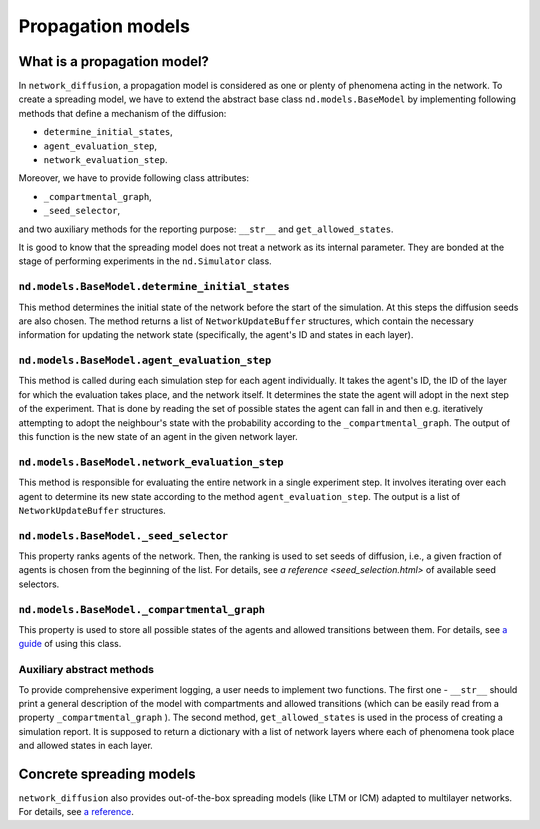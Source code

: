 ==================
Propagation models
==================

What is a propagation model?
============================
In ``network_diffusion``, a propagation model is considered as one or plenty of
phenomena acting in the network. To create a spreading model, we have to extend
the abstract base class ``nd.models.BaseModel`` by implementing following
methods that define a mechanism of the diffusion:

* ``determine_initial_states``,
* ``agent_evaluation_step``,
* ``network_evaluation_step``.

Moreover, we have to provide following class attributes:

* ``_compartmental_graph``,
* ``_seed_selector``,

and two auxiliary methods for the reporting purpose: ``__str__`` and
``get_allowed_states``.

It is good to know that the spreading model does not treat a network as its
internal parameter. They are bonded at the stage of performing experiments in
the ``nd.Simulator`` class.

``nd.models.BaseModel.determine_initial_states``
________________________________________________
This method determines the initial state of the network before the start of the
simulation. At this steps the diffusion seeds are also chosen. The method returns
a list of ``NetworkUpdateBuffer`` structures, which contain the necessary
information for updating the network state (specifically, the agent's ID and
states in each layer).

``nd.models.BaseModel.agent_evaluation_step``
_____________________________________________
This method is called during each simulation step for each agent individually.
It takes the agent's ID, the ID of the layer for which the evaluation takes place,
and the network itself. It determines the state the agent will adopt in the next
step of the experiment. That is done by reading the set of possible states the
agent can fall in and then e.g. iteratively attempting to adopt the neighbour's
state with the probability according to the ``_compartmental_graph``. The output
of this function is the new state of an agent in the given network layer.

``nd.models.BaseModel.network_evaluation_step``
_______________________________________________
This method is responsible for evaluating the entire network in a single
experiment step. It involves iterating over each agent to determine its new state
according to the method ``agent_evaluation_step``. The output is a list of
``NetworkUpdateBuffer`` structures.

``nd.models.BaseModel._seed_selector``
______________________________________
This property ranks agents of the network. Then, the ranking is used to set
seeds of diffusion, i.e., a given fraction of agents is chosen from the beginning
of the list. For details, see `a reference <seed_selection.html>` of available
seed selectors.

``nd.models.BaseModel._compartmental_graph``
____________________________________________
This property is used to store all possible states of the agents and allowed
transitions between them. For details, see
`a guide <compartmental_graph_example.html>`_ of using this class.

Auxiliary abstract methods
__________________________
To provide comprehensive experiment logging, a user needs to implement two
functions. The first one - ``__str__`` should print a general description of the
model with compartments and allowed transitions (which can be easily read from a
property ``_compartmental_graph`` ). The second method, ``get_allowed_states``
is used in the process of creating a simulation report. It is supposed to return
a dictionary with a list of network layers where each of phenomena took place
and allowed states in each layer.

Concrete spreading models
=========================
``network_diffusion`` also provides out-of-the-box spreading models (like LTM or
ICM) adapted to multilayer networks. For details, see
`a reference <spreading_models.html>`_.
